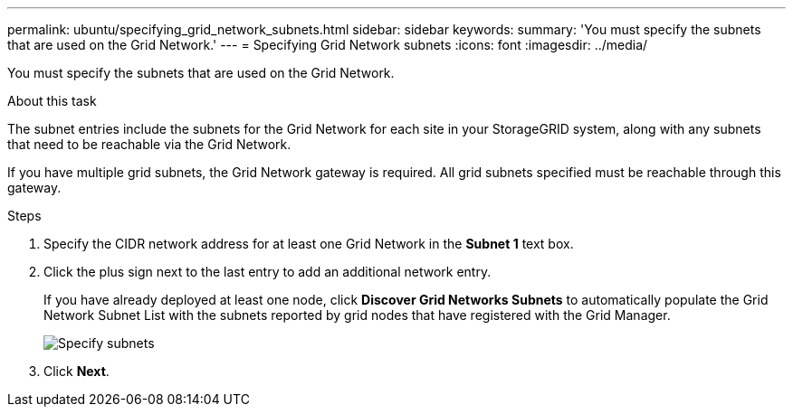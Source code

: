 ---
permalink: ubuntu/specifying_grid_network_subnets.html
sidebar: sidebar
keywords:
summary: 'You must specify the subnets that are used on the Grid Network.'
---
= Specifying Grid Network subnets
:icons: font
:imagesdir: ../media/

[.lead]
You must specify the subnets that are used on the Grid Network.

.About this task

The subnet entries include the subnets for the Grid Network for each site in your StorageGRID system, along with any subnets that need to be reachable via the Grid Network.

If you have multiple grid subnets, the Grid Network gateway is required. All grid subnets specified must be reachable through this gateway.

.Steps

. Specify the CIDR network address for at least one Grid Network in the *Subnet 1* text box.
. Click the plus sign next to the last entry to add an additional network entry.
+
If you have already deployed at least one node, click *Discover Grid Networks Subnets* to automatically populate the Grid Network Subnet List with the subnets reported by grid nodes that have registered with the Grid Manager.
+
image::../media/4_gmi_installer_grid_network_page.gif[Specify subnets]

. Click *Next*.
